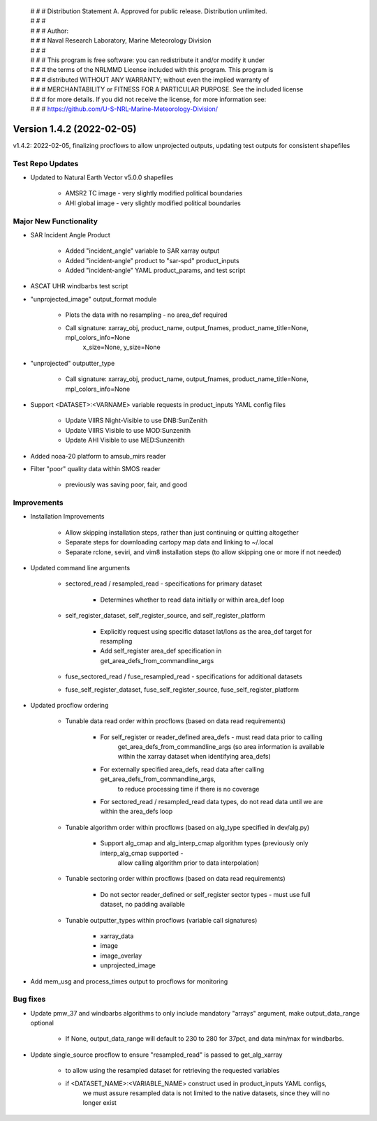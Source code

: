  | # # # Distribution Statement A. Approved for public release. Distribution unlimited.
 | # # #
 | # # # Author:
 | # # # Naval Research Laboratory, Marine Meteorology Division
 | # # #
 | # # # This program is free software: you can redistribute it and/or modify it under
 | # # # the terms of the NRLMMD License included with this program. This program is
 | # # # distributed WITHOUT ANY WARRANTY; without even the implied warranty of
 | # # # MERCHANTABILITY or FITNESS FOR A PARTICULAR PURPOSE. See the included license
 | # # # for more details. If you did not receive the license, for more information see:
 | # # # https://github.com/U-S-NRL-Marine-Meteorology-Division/

Version 1.4.2 (2022-02-05)
**************************

v1.4.2: 2022-02-05, finalizing procflows to allow unprojected outputs, updating test outputs for consistent shapefiles

Test Repo Updates
=================

* Updated to Natural Earth Vector v5.0.0 shapefiles

    * AMSR2 TC image - very slightly modified political boundaries
    * AHI global image - very slightly modified political boundaries

Major New Functionality
=======================

* SAR Incident Angle Product

    * Added "incident\_angle" variable to SAR xarray output
    * Added "incident-angle" product to "sar-spd" product\_inputs
    * Added "incident-angle" YAML product\_params, and test script

* ASCAT UHR windbarbs test script
* "unprojected\_image" output\_format module

    * Plots the data with no resampling - no area\_def required
    * Call signature: xarray\_obj, product\_name, output\_fnames, product\_name\_title=None, mpl\_colors\_info=None
                      x\_size=None, y\_size=None

* "unprojected" outputter\_type

    * Call signature: xarray\_obj, product\_name, output\_fnames, product\_name\_title=None, mpl\_colors\_info=None

* Support <DATASET>:<VARNAME> variable requests in product\_inputs YAML config files

    * Update VIIRS Night-Visible to use DNB:SunZenith
    * Update VIIRS Visible to use MOD:Sunzenith
    * Update AHI Visible to use MED:Sunzenith

* Added noaa-20 platform to amsub\_mirs reader
* Filter "poor" quality data within SMOS reader

    * previously was saving poor, fair, and good

Improvements
============

* Installation Improvements

    * Allow skipping installation steps, rather than just continuing or quitting altogether
    * Separate steps for downloading cartopy map data and linking to ~/.local
    * Separate rclone, seviri, and vim8 installation steps (to allow skipping one or more if not needed)

* Updated command line arguments

    * sectored\_read / resampled\_read - specifications for primary dataset

        * Determines whether to read data initially or within area\_def loop

    * self\_register\_dataset, self\_register\_source, and self\_register\_platform

        * Explicitly request using specific dataset lat/lons as the area\_def target for resampling
        * Add self\_register area\_def specification in get\_area\_defs\_from\_commandline\_args

    * fuse\_sectored\_read / fuse\_resampled\_read - specifications for additional datasets
    * fuse\_self\_register\_dataset, fuse\_self\_register\_source, fuse\_self\_register\_platform

* Updated procflow ordering

    * Tunable data read order within procflows (based on data read requirements)

        * For self\_register or reader\_defined area\_defs - must read data prior to calling
            get\_area\_defs\_from\_commandline\_args (so area information is available within the xarray
            dataset when identifying area\_defs)
        * For externally specified area\_defs, read data after calling get\_area\_defs\_from\_commandline\_args,
            to reduce processing time if there is no coverage
        * For sectored\_read / resampled\_read data types, do not read data until we are within the area\_defs loop

    * Tunable algorithm order within procflows (based on alg\_type specified in dev/alg.py)

        * Support alg\_cmap and alg\_interp\_cmap algorithm types (previously only interp\_alg\_cmap supported -
            allow calling algorithm prior to data interpolation)

    * Tunable sectoring order within procflows (based on data read requirements)

        * Do not sector reader\_defined or self\_register sector types - must use full dataset, no padding available

    * Tunable outputter\_types within procflows (variable call signatures)

        * xarray\_data
        * image
        * image\_overlay
        * unprojected\_image

* Add mem\_usg and process\_times output to procflows for monitoring

Bug fixes
=========

* Update pmw\_37 and windbarbs algorithms to only include mandatory "arrays" argument, make output\_data\_range optional

    * If None, output\_data\_range will default to 230 to 280 for 37pct, and data min/max for windbarbs.

* Update single\_source procflow to ensure "resampled\_read" is passed to get\_alg\_xarray

    * to allow using the resampled dataset for retrieving the requested variables
    * if \<DATASET\_NAME>:\<VARIABLE\_NAME> construct used in product\_inputs YAML configs,
        we must assure resampled data is not limited to the native datasets,
        since they will no longer exist
